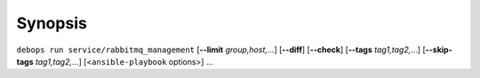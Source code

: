.. Copyright (C) 2017 Maciej Delmanowski <drybjed@gmail.com>
.. Copyright (C) 2017 DebOps <https://debops.org/>
.. SPDX-License-Identifier: GPL-3.0-only

Synopsis
========

``debops run service/rabbitmq_management`` [**--limit** `group,host,`...] [**--diff**] [**--check**] [**--tags** `tag1,tag2,`...] [**--skip-tags** `tag1,tag2,`...] [<``ansible-playbook`` options>] ...
